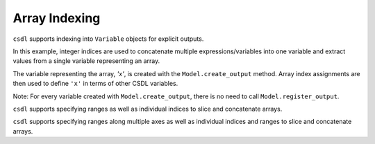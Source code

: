 Array Indexing
==============

``csdl`` supports indexing into ``Variable`` objects for explicit
outputs.

In this example, integer indices are used to concatenate multiple
expressions/variables into one variable and extract values from a single
variable representing an array.

The variable representing the array, `'x'`, is created with the
``Model.create_output`` method.
Array index assignments are then used to define ``'x'`` in terms of
other CSDL variables.

Note: For every variable created with ``Model.create_output``, there is no
need to call ``Model.register_output``.

.. jupyter-execute::
  ../../../../docs/_build/html/examples/ex_indices_integer.py
  :linenos:

``csdl`` supports specifying ranges as well as individual indices to
slice and concatenate arrays.

.. jupyter-execute::
  ../../../../docs/_build/html/examples/ex_indices_one_dimensional.py
  :linenos:

``csdl`` supports specifying ranges along multiple axes as well as
individual indices and ranges to slice and concatenate arrays.

.. jupyter-execute::
  ../../../../docs/_build/html/examples/ex_indices_multidimensional.py
  :linenos:
